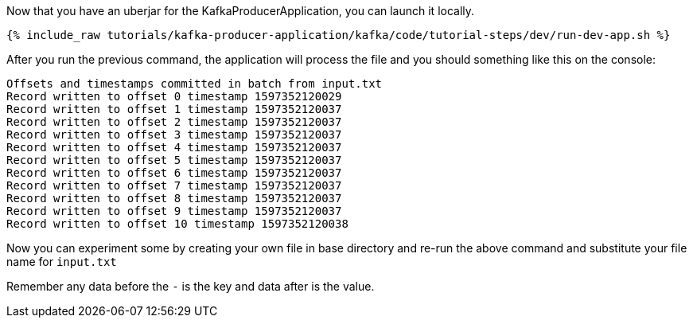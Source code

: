 Now that you have an uberjar for the KafkaProducerApplication, you can launch it locally.
+++++
<pre class="snippet"><code class="shell">{% include_raw tutorials/kafka-producer-application/kafka/code/tutorial-steps/dev/run-dev-app.sh %}</code></pre>
+++++

After you run the previous command, the application will process the file and you should something like this on the console:

[source, text]
----
Offsets and timestamps committed in batch from input.txt
Record written to offset 0 timestamp 1597352120029
Record written to offset 1 timestamp 1597352120037
Record written to offset 2 timestamp 1597352120037
Record written to offset 3 timestamp 1597352120037
Record written to offset 4 timestamp 1597352120037
Record written to offset 5 timestamp 1597352120037
Record written to offset 6 timestamp 1597352120037
Record written to offset 7 timestamp 1597352120037
Record written to offset 8 timestamp 1597352120037
Record written to offset 9 timestamp 1597352120037
Record written to offset 10 timestamp 1597352120038
----

Now you can experiment some by creating your own file in base directory and re-run the above command and substitute your file name for `input.txt`

Remember any data before the `-` is the key and data after is the value.

